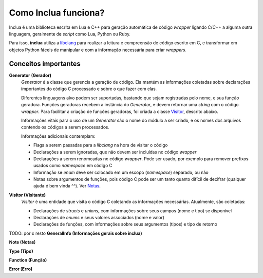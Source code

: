 Como Inclua funciona?
=====================
Inclua é uma biblioteca escrita em Lua e C++ para geração automática de código
*wrapper* ligando C/C++ a alguma outra linguagem, geralmente de *script* como
Lua, Python ou Ruby.

Para isso, **inclua** utiliza a `libclang`_ para realizar
a leitura e compreensão de código escrito em C, e transformar em objetos
Python fáceis de manipular e com a informação necessária para criar
*wrappers*.

.. _libclang: http://clang.llvm.org/


Conceitos importantes
---------------------
**Generator (Gerador)**
    *Generator* é a classe que gerencia a geração de código. Ela mantém as
    informações coletadas sobre declarações importantes do código C processado
    e sobre o que fazer com elas.

    Diferentes linguagens alvo podem ser suportadas, bastando que sejam
    registradas pelo nome, e sua função geradora. Funções geradoras recebem a
    instância do *Generator*, e devem retornar uma *string* com o código
    *wrapper*. Para facilitar a criação de funções geradoras, foi criada a
    classe `Visitor`_, descrito abaixo.

    Informações vitais para o uso de um *Generator* são o nome do módulo a ser
    criado, e os nomes dos arquivos contendo os códigos a serem processados.

    Informações adicionais contemplam:

    - Flags a serem passadas para a *libclang* na hora de visitar o código
    - Declarações a serem ignoradas, que não devem ser incluídas no código
      *wrapper*
    - Declarações a serem renomeadas no código *wrapper*. Pode ser usado, por
      exemplo para remover prefixos usados como *namespace* em código C
    - Informação se *enum* deve ser colocado em um escopo (*namespace*)
      separado, ou não
    - Notas sobre argumentos de funções, pois código C pode ser um tanto quanto
      difícil de decifrar (qualquer ajuda é bem vinda ^^). Ver `Notas`_.

.. _Notas: notas.rst

.. _Visitor:

**Visitor (Visitante)**
    *Visitor* é uma entidade que visita o código C coletando as informações
    necessárias. Atualmente, são coletadas:

    - Declarações de *structs* e *unions*, com informações sobre seus campos
      (nome e tipo) se disponível
    - Declarações de *enums* e seus valores associados (nome e valor)
    - Declarações de funções, com informações sobre seus argumentos (tipos) e
      tipo de retorno

TODO: por o resto
**GeneralInfo (Informações gerais sobre inclua)**

**Note (Notas)**

**Type (Tipo)**

**Function (Função)**

**Error (Erro)**
